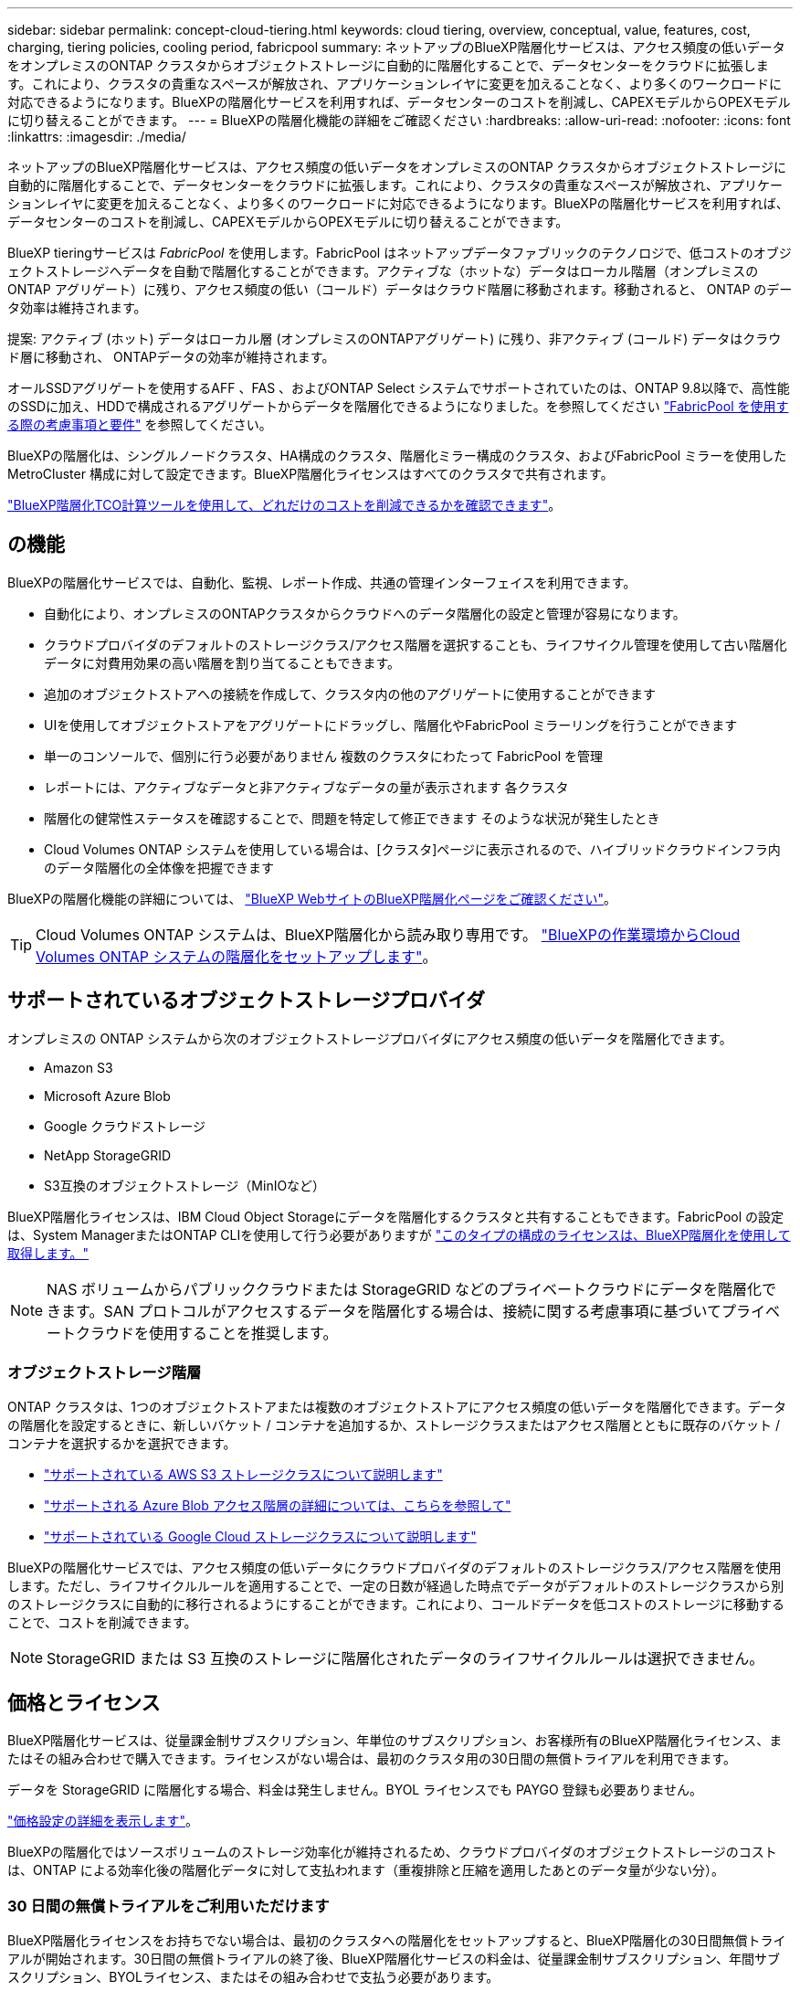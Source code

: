 ---
sidebar: sidebar 
permalink: concept-cloud-tiering.html 
keywords: cloud tiering, overview, conceptual, value, features, cost, charging, tiering policies, cooling period, fabricpool 
summary: ネットアップのBlueXP階層化サービスは、アクセス頻度の低いデータをオンプレミスのONTAP クラスタからオブジェクトストレージに自動的に階層化することで、データセンターをクラウドに拡張します。これにより、クラスタの貴重なスペースが解放され、アプリケーションレイヤに変更を加えることなく、より多くのワークロードに対応できるようになります。BlueXPの階層化サービスを利用すれば、データセンターのコストを削減し、CAPEXモデルからOPEXモデルに切り替えることができます。 
---
= BlueXPの階層化機能の詳細をご確認ください
:hardbreaks:
:allow-uri-read: 
:nofooter: 
:icons: font
:linkattrs: 
:imagesdir: ./media/


[role="lead"]
ネットアップのBlueXP階層化サービスは、アクセス頻度の低いデータをオンプレミスのONTAP クラスタからオブジェクトストレージに自動的に階層化することで、データセンターをクラウドに拡張します。これにより、クラスタの貴重なスペースが解放され、アプリケーションレイヤに変更を加えることなく、より多くのワークロードに対応できるようになります。BlueXPの階層化サービスを利用すれば、データセンターのコストを削減し、CAPEXモデルからOPEXモデルに切り替えることができます。

BlueXP tieringサービスは _FabricPool_ を使用します。FabricPool はネットアップデータファブリックのテクノロジで、低コストのオブジェクトストレージへデータを自動で階層化することができます。アクティブな（ホットな）データはローカル階層（オンプレミスの ONTAP アグリゲート）に残り、アクセス頻度の低い（コールド）データはクラウド階層に移動されます。移動されると、 ONTAP のデータ効率は維持されます。

提案: アクティブ (ホット) データはローカル層 (オンプレミスのONTAPアグリゲート) に残り、非アクティブ (コールド) データはクラウド層に移動され、 ONTAPデータの効率が維持されます。

オールSSDアグリゲートを使用するAFF 、FAS 、およびONTAP Select システムでサポートされていたのは、ONTAP 9.8以降で、高性能のSSDに加え、HDDで構成されるアグリゲートからデータを階層化できるようになりました。を参照してください https://docs.netapp.com/us-en/ontap/fabricpool/requirements-concept.html["FabricPool を使用する際の考慮事項と要件"^] を参照してください。

BlueXPの階層化は、シングルノードクラスタ、HA構成のクラスタ、階層化ミラー構成のクラスタ、およびFabricPool ミラーを使用したMetroCluster 構成に対して設定できます。BlueXP階層化ライセンスはすべてのクラスタで共有されます。

https://bluexp.netapp.com/cloud-tiering-service-tco["BlueXP階層化TCO計算ツールを使用して、どれだけのコストを削減できるかを確認できます"^]。



== の機能

BlueXPの階層化サービスでは、自動化、監視、レポート作成、共通の管理インターフェイスを利用できます。

* 自動化により、オンプレミスのONTAPクラスタからクラウドへのデータ階層化の設定と管理が容易になります。
* クラウドプロバイダのデフォルトのストレージクラス/アクセス階層を選択することも、ライフサイクル管理を使用して古い階層化データに対費用効果の高い階層を割り当てることもできます。
* 追加のオブジェクトストアへの接続を作成して、クラスタ内の他のアグリゲートに使用することができます
* UIを使用してオブジェクトストアをアグリゲートにドラッグし、階層化やFabricPool ミラーリングを行うことができます
* 単一のコンソールで、個別に行う必要がありません 複数のクラスタにわたって FabricPool を管理
* レポートには、アクティブなデータと非アクティブなデータの量が表示されます 各クラスタ
* 階層化の健常性ステータスを確認することで、問題を特定して修正できます そのような状況が発生したとき
* Cloud Volumes ONTAP システムを使用している場合は、[クラスタ]ページに表示されるので、ハイブリッドクラウドインフラ内のデータ階層化の全体像を把握できます


BlueXPの階層化機能の詳細については、 https://bluexp.netapp.com/cloud-tiering["BlueXP WebサイトのBlueXP階層化ページをご確認ください"^]。


TIP: Cloud Volumes ONTAP システムは、BlueXP階層化から読み取り専用です。 https://docs.netapp.com/us-en/bluexp-cloud-volumes-ontap/task-tiering.html["BlueXPの作業環境からCloud Volumes ONTAP システムの階層化をセットアップします"^]。



== サポートされているオブジェクトストレージプロバイダ

オンプレミスの ONTAP システムから次のオブジェクトストレージプロバイダにアクセス頻度の低いデータを階層化できます。

* Amazon S3
* Microsoft Azure Blob
* Google クラウドストレージ
* NetApp StorageGRID
* S3互換のオブジェクトストレージ（MinIOなど）


BlueXP階層化ライセンスは、IBM Cloud Object Storageにデータを階層化するクラスタと共有することもできます。FabricPool の設定は、System ManagerまたはONTAP CLIを使用して行う必要がありますが link:task-licensing-cloud-tiering.html#apply-bluexp-tiering-licenses-to-clusters-in-special-configurations["このタイプの構成のライセンスは、BlueXP階層化を使用して取得します。"]


NOTE: NAS ボリュームからパブリッククラウドまたは StorageGRID などのプライベートクラウドにデータを階層化できます。SAN プロトコルがアクセスするデータを階層化する場合は、接続に関する考慮事項に基づいてプライベートクラウドを使用することを推奨します。



=== オブジェクトストレージ階層

ONTAP クラスタは、1つのオブジェクトストアまたは複数のオブジェクトストアにアクセス頻度の低いデータを階層化できます。データの階層化を設定するときに、新しいバケット / コンテナを追加するか、ストレージクラスまたはアクセス階層とともに既存のバケット / コンテナを選択するかを選択できます。

* link:reference-aws-support.html["サポートされている AWS S3 ストレージクラスについて説明します"]
* link:reference-azure-support.html["サポートされる Azure Blob アクセス階層の詳細については、こちらを参照して"]
* link:reference-google-support.html["サポートされている Google Cloud ストレージクラスについて説明します"]


BlueXPの階層化サービスでは、アクセス頻度の低いデータにクラウドプロバイダのデフォルトのストレージクラス/アクセス階層を使用します。ただし、ライフサイクルルールを適用することで、一定の日数が経過した時点でデータがデフォルトのストレージクラスから別のストレージクラスに自動的に移行されるようにすることができます。これにより、コールドデータを低コストのストレージに移動することで、コストを削減できます。


NOTE: StorageGRID または S3 互換のストレージに階層化されたデータのライフサイクルルールは選択できません。



== 価格とライセンス

BlueXP階層化サービスは、従量課金制サブスクリプション、年単位のサブスクリプション、お客様所有のBlueXP階層化ライセンス、またはその組み合わせで購入できます。ライセンスがない場合は、最初のクラスタ用の30日間の無償トライアルを利用できます。

データを StorageGRID に階層化する場合、料金は発生しません。BYOL ライセンスでも PAYGO 登録も必要ありません。

https://bluexp.netapp.com/pricing#tiering["価格設定の詳細を表示します"^]。

BlueXPの階層化ではソースボリュームのストレージ効率化が維持されるため、クラウドプロバイダのオブジェクトストレージのコストは、ONTAP による効率化後の階層化データに対して支払われます（重複排除と圧縮を適用したあとのデータ量が少ない分）。



=== 30 日間の無償トライアルをご利用いただけます

BlueXP階層化ライセンスをお持ちでない場合は、最初のクラスタへの階層化をセットアップすると、BlueXP階層化の30日間無償トライアルが開始されます。30日間の無償トライアルの終了後、BlueXP階層化サービスの料金は、従量課金制サブスクリプション、年間サブスクリプション、BYOLライセンス、またはその組み合わせで支払う必要があります。

無償トライアルが終了し、ライセンスを登録または追加していない場合、ONTAP はコールドデータをオブジェクトストレージに階層化しなくなります。これまで階層化されていたすべてのデータに引き続きアクセスできるため、このデータを読み出して使用できます。取得されると、このデータはクラウドから高パフォーマンス階層に戻されます。



=== 従量課金制のサブスクリプション

BlueXP階層化サービスは、従量課金制モデルで消費量ベースのライセンスを提供します。クラウドプロバイダのマーケットプレイスを通じて登録すると、階層化されたデータに対してGB単位の料金が発生するため、前払い料金は発生しません。クラウドプロバイダから月額料金で請求されます。

無償トライアルを利用されている場合や、お客様が独自のライセンスを使用（ BYOL ）されている場合も、サブスクリプションを設定する必要があります。

* 登録することで、無償トライアルの終了後にサービスが中断されることがなくなります。
+
トライアルが終了すると、階層化したデータの量に応じて1時間ごとに課金されます。

* BYOL ライセンスで許可されている数を超えるデータを階層化した場合、従量課金制サブスクリプションでデータの階層化が続行されます。
+
たとえば、 10TB のライセンスがある場合、 10TB を超える容量はすべて従量課金制サブスクリプションで課金されます。



無償トライアル中や、BlueXPの階層化BYOLライセンスを超えていない場合は、従量課金制サブスクリプションから請求されることはありません。

link:task-licensing-cloud-tiering.html#use-a-bluexp-tiering-paygo-subscription["従量課金制サブスクリプションの設定方法について説明します"]。



=== 年間契約

BlueXP階層化サービスは、アクセス頻度の低いデータをAmazon S3またはAzureに階層化する際に年間契約を提供します。1年、2年、3年の期間が用意されています。

現在、Google Cloudへの階層化では年間契約はサポートされていません。



=== お客様所有のライセンスを使用

ネットアップから* BlueXP階層化*ライセンス（旧称「Cloud Tiering」ライセンス）を購入して、お客様所有のライセンスを使用します。1年、2年、3年のライセンスを購入し、任意の量の階層化容量（最低10TiBから）を指定できます。BYOL BlueXP階層化ライセンスは_floating_licenseで、オンプレミスの複数のONTAP クラスタで使用できます。BlueXP tieringライセンスで定義した階層化容量の合計は、すべてのオンプレミス クラスターで使用できます。

BlueXP階層化ライセンスを購入したら、BlueXPのBlueXPデジタルウォレットを使用してライセンスを追加する必要があります。 link:task-licensing-cloud-tiering.html#use-a-bluexp-tiering-byol-license["BlueXP階層化BYOLライセンスの使用方法を説明します"]。

前述したように、 BYOL ライセンスを購入した場合でも、従量課金制のサブスクリプションを設定することを推奨します。


NOTE: 2021 年 8 月以降、古い * FabricPool * ライセンスが * Cloud Tiering * ライセンスに置き換えられました。 link:task-licensing-cloud-tiering.html#bluexp-tiering-byol-licensing-starting-in-2021["BlueXP階層化ライセンスとFabricPool ライセンスの違いについては、こちらをご覧ください"]。



== BlueXP階層化の仕組み

BlueXP階層化サービスは、ネットアップが管理するサービスです。FabricPool テクノロジを使用して、アクセス頻度の低いコールドデータをオンプレミスのONTAP クラスタからパブリッククラウドやプライベートクラウドのオブジェクトストレージに自動的に階層化します。ONTAP への接続はコネクタから行われます。

次の図は、各コンポーネント間の関係を示しています。

image:diagram_cloud_tiering.png["BlueXP階層化サービスを示すアーキテクチャ図。クラウドプロバイダのコネクタへの接続、ONTAP クラスタへの接続、およびONTAP クラスタとクラウドプロバイダのオブジェクトストレージ間の接続を確立します。アクティブなデータは ONTAP クラスタに格納され、アクセス頻度の低いデータはオブジェクトストレージに格納されます。」"]

BlueXPの階層化機能の概要は次のようになります。

. BlueXPからオンプレミスのクラスターを検出します。
. 階層化を設定するには、バケット / コンテナ、ストレージクラスまたはアクセス階層、階層化データのライフサイクルルールなど、オブジェクトストレージに関する詳細を指定します。
. BlueXPでは、オブジェクトストレージプロバイダを使用するようにONTAP が設定され、クラスタ上のアクティブなデータと非アクティブなデータの量が検出されます。
. 階層化するボリュームとそれらのボリュームに適用する階層化ポリシーを選択します。
. ONTAP は、アクセス頻度の低いデータをオブジェクトストアに階層化します。アクセス頻度の低いデータとして扱われるしきい値に達するとすぐにアクセスを開始します（を参照） <<ボリューム階層化ポリシー>>）。
. 階層化されたデータにライフサイクルルールを適用した場合（一部のプロバイダでのみ使用可能）、一定の日数が経過すると、より対費用効果の高い階層に古い階層化データが割り当てられます。




=== ボリューム階層化ポリシー

階層化するボリュームを選択する場合は、各ボリュームに適用するボリューム階層化ポリシーを選択します。階層化ポリシーは、ボリュームのユーザデータブロックをクラウドに移動するタイミングと、移動するかどうかを決定します。

冷却期間 * を調整することもできます。ボリューム内のユーザデータが「コールド」とみなされてオブジェクトストレージに移動されるまでの日数です。階層化ポリシーでクーリング期間を調整できる場合、 ONTAP 9.8 以降では 2 ~ 183 日、 ONTAP の以前のバージョンでは 2 ~ 63 日の有効値を使用することを推奨します。ベストプラクティスは 2 ~ 63 です。

ポリシーなし（なし）:: パフォーマンス階層内のボリュームのデータを保持し、クラウド階層に移動されないようにします。
コールドスナップショット（ Snapshot のみ）:: ONTAP は、アクティブなファイルシステムと共有されていないボリューム内のコールドスナップショットブロックをオブジェクトストレージに階層化します。読み取られると、クラウド階層のコールドデータブロックはホットになり、パフォーマンス階層に移動します。
+
--
データが階層化されるのは、アグリゲートの容量が 50% に達し、データがクーリング期間に達した場合のみです。デフォルトのクーリング日数は 2 ですが、この数は調整できます。


NOTE: 再加熱されたデータは、スペースがある場合にのみパフォーマンス階層に書き戻されます。パフォーマンス階層の容量が 70% を超えている場合、ブロックはクラウド階層から引き続きアクセスされます。

--
コールドユーザデータとスナップショット（自動）:: ONTAP は、ボリューム内のすべてのコールドブロックをオブジェクトストレージに階層化します（メタデータは含まれません）。コールドデータには、 Snapshot コピーだけでなく、アクティブなファイルシステムのコールドユーザデータも含まれます。
+
--
ランダムリードで読み取られた場合、クラウド階層のコールドデータブロックはホットになり、パフォーマンス階層に移動されます。インデックススキャンやウィルス対策スキャンに関連するようなシーケンシャルリードで読み取られた場合、クラウド階層のコールドデータブロックはコールドのままで、パフォーマンス階層には書き込まれません。このポリシーは ONTAP 9.4 以降で使用できます。

データが階層化されるのは、アグリゲートの容量が 50% に達し、データがクーリング期間に達した場合のみです。デフォルトのクーリング日数は 31 日ですが、この数は調整できます。


NOTE: 再加熱されたデータは、スペースがある場合にのみパフォーマンス階層に書き戻されます。パフォーマンス階層の容量が 70% を超えている場合、ブロックはクラウド階層から引き続きアクセスされます。

--
すべてのユーザデータ（すべて）:: すべてのデータ（メタデータを除く）はすぐにコールドとしてマークされ、オブジェクトストレージにできるだけ早く階層化されます。ボリューム内の新しいブロックがコールドになるまで、 48 時間待つ必要はありません。「すべて」のポリシーが設定される前のボリュームにあるブロックは、コールドになるまで 48 時間かかります。
+
--
読み取られた場合、クラウド階層のコールドデータブロックはコールドのままで、パフォーマンス階層に書き戻されません。このポリシーは ONTAP 9.6 以降で使用できます。

この階層化ポリシーを選択する前に、次の点を考慮してください。

* データを階層化することで、ストレージ効率が即座に低下します（インラインのみ）。
* このポリシーは、ボリュームのコールドデータが変更されないことに確信がある場合にのみ使用してください。
* オブジェクトストレージがトランザクションではないため、変更されるとフラグメント化の効果が大きくなります。
* データ保護関係のソースボリュームに「すべて」の階層化ポリシーを割り当てる前に、 SnapMirror 転送の影響を考慮してください。
+
データはすぐに階層化されるため、 SnapMirror はパフォーマンス階層ではなくクラウド階層からデータを読み取ります。そのため、 SnapMirror 処理が遅くなります。別の階層化ポリシーを使用している場合でも、 SnapMirror 処理の速度が遅くなる可能性があります。

* BlueXPのバックアップとリカバリも、階層化ポリシーが設定されたボリュームの影響を受けます。 https://docs.netapp.com/us-en/bluexp-backup-recovery/concept-ontap-backup-to-cloud.html#fabricpool-tiering-policy-considerations["BlueXPのバックアップとリカバリでの階層化ポリシーに関する考慮事項を参照してください"^]。


--
すべての DP ユーザデータ（バックアップ）:: データ保護ボリューム上のすべてのデータ（メタデータを除く）は、すぐにクラウド階層に移動されます。読み取られた場合、クラウド階層のコールドデータブロックはコールドのままで、パフォーマンス階層に書き戻されません（ ONTAP 9.4 以降）。
+
--

NOTE: このポリシーは ONTAP 9.5 以前で使用できます。ONTAP 9.6 以降では、「すべて * 」の階層化ポリシーに置き換えられています。

--

